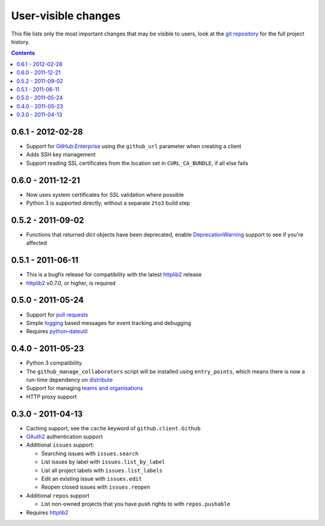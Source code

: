 User-visible changes
====================

This file lists only the most important changes that may be visible to users,
look at the `git repository`_ for the full project history.

.. _git repository: https://github.com/ask/python-github2/

.. contents::

0.6.1 - 2012-02-28
------------------

* Support for `GitHub:Enterprise`_ using the ``github_url`` parameter when
  creating a client
* Adds SSH key management
* Support reading SSL certificates from the location set in ``CURL_CA_BUNDLE``,
  if all else fails

.. _GitHub:Enterprise: https://enterprise.github.com/

0.6.0 - 2011-12-21
------------------

* Now uses system certificates for SSL validation where possible
* Python 3 is supported directly, without a separate ``2to3`` build step

0.5.2 - 2011-09-02
------------------

* Functions that returned `dict` objects have been deprecated, enable
  DeprecationWarning_ support to see if you're affected

.. _DeprecationWarning: http://docs.python.org/library/warnings.html

0.5.1 - 2011-06-11
------------------

* This is a bugfix release for compatibility with the latest httplib2_ release
* httplib2_ v0.7.0, or higher, is required

0.5.0 - 2011-05-24
------------------

* Support for `pull requests`_
* Simple logging_ based messages for event tracking and debugging
* Requires python-dateutil_

.. _pull requests: http://develop.github.com/p/pulls.html
.. _logging: http://docs.python.org/library/logging.html
.. _python-dateutil: http://pypi.python.org/pypi/python-dateutil

0.4.0 - 2011-05-23
------------------

* Python 3 compatibility
* The ``github_manage_collaborators`` script will be installed using
  ``entry_points``, which means there is now a run-time dependency on
  distribute_
* Support for managing `teams and organisations`_
* HTTP proxy support

.. _teams and organisations: http://develop.github.com/p/orgs.html
.. _distribute: http://pypi.python.org/pypi/distribute

0.3.0 - 2011-04-13
------------------

* Caching support, see the ``cache`` keyword of ``github.client.Github``
* OAuth2_ authentication support
* Additional ``issues`` support:

  + Searching issues with ``issues.search``
  + List issues by label with ``issues.list_by_label``
  + List all project labels with ``issues.list_labels``
  + Edit an existing issue with ``issues.edit``
  + Reopen closed issues with ``issues.reopen``

* Additional ``repos`` support

  + List non-owned projects that you have push rights to with ``repos.pushable``

* Requires httplib2_

.. _OAuth2: http://develop.github.com/p/oauth.html
.. _httplib2: http://code.google.com/p/httplib2/
